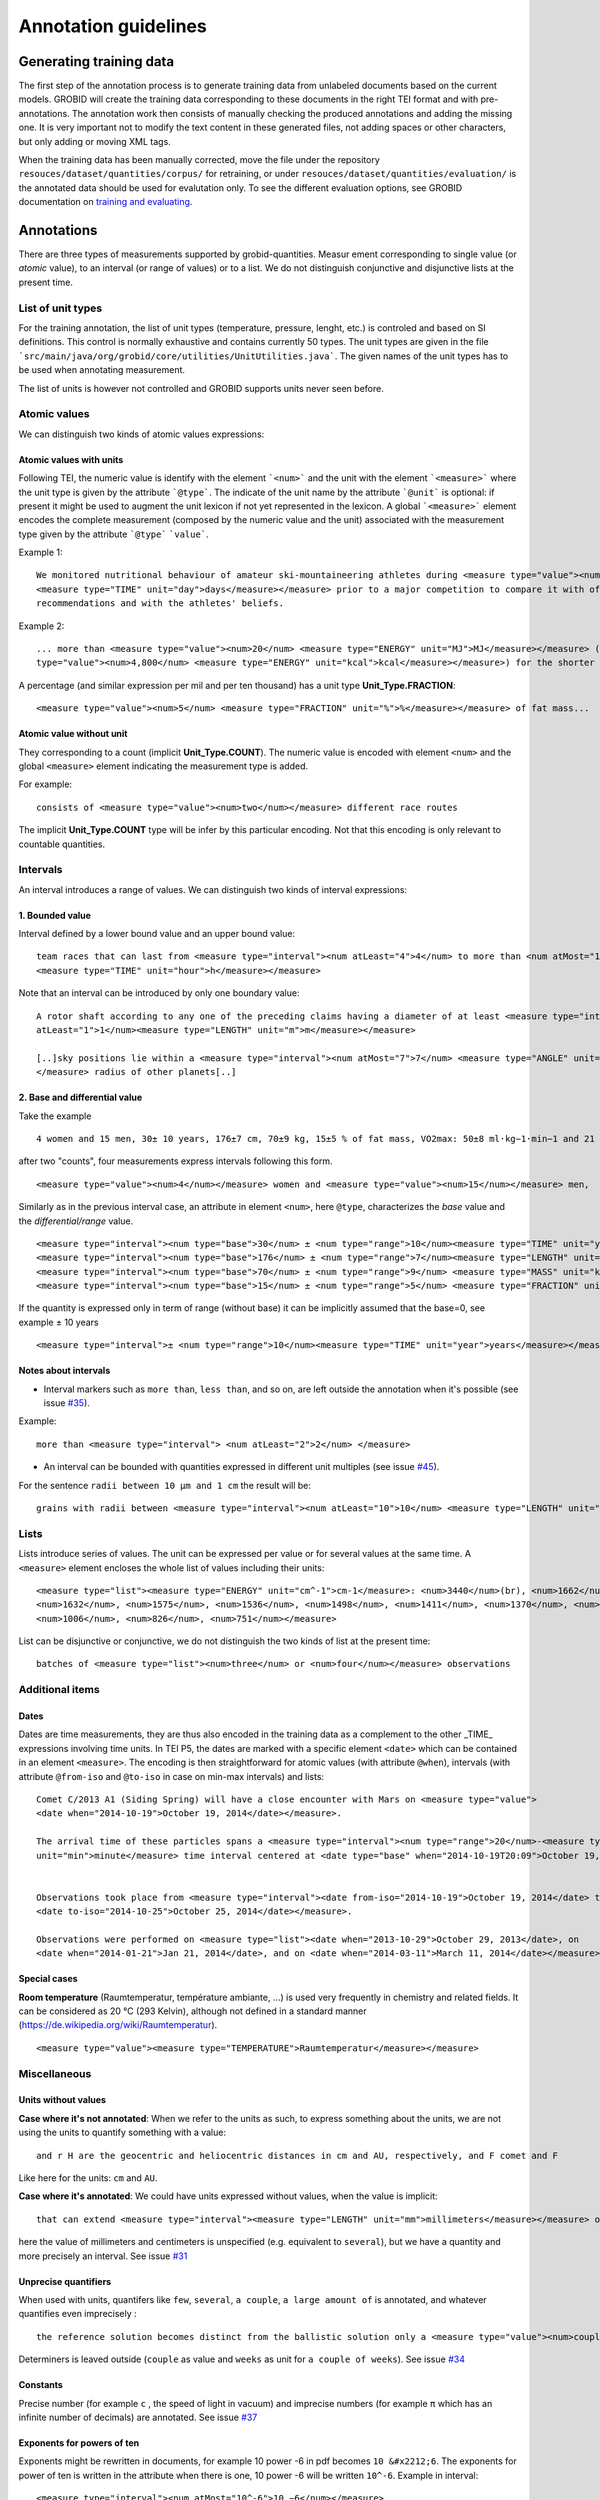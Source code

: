 .. topic:: Annotation guidelines

Annotation guidelines
=====================

Generating training data
------------------------

The first step of the annotation process is to generate training data from unlabeled documents based on the current models.
GROBID will create the training data corresponding to these documents in the right TEI format and with pre-annotations.
The annotation work then consists of manually checking the produced annotations and adding the missing one.
It is very important not to modify the text content in these generated files, not adding spaces or other characters, but only adding or moving XML tags.

When the training data has been manually corrected, move the file under the repository ``resouces/dataset/quantities/corpus/`` for retraining, or under ``resouces/dataset/quantities/evaluation/`` is the annotated data should be used for evalutation only.
To see the different evaluation options, see GROBID documentation on `training and evaluating <http://grobid.readthedocs.org/en/latest/Training-the-models-of-Grobid>`_.

Annotations
-----------

There are three types of measurements supported by grobid-quantities. Measur
ement corresponding to single value (or *atomic* value), to an interval (or range of values) or to a list.
We do not distinguish conjunctive and disjunctive lists at the present time.

List of unit types
~~~~~~~~~~~~~~~~~~

For the training annotation, the list of unit types (temperature, pressure, lenght, etc.) is controled and based on SI definitions. This control is normally exhaustive and contains currently 50 types. The unit types are given in the file ```src/main/java/org/grobid/core/utilities/UnitUtilities.java```. 
The given names of the unit types has to be used when annotating measurement. 

The list of units is however not controlled and GROBID supports units never seen before. 

Atomic values
~~~~~~~~~~~~~

We can distinguish two kinds of atomic values expressions:

Atomic values with units
^^^^^^^^^^^^^^^^^^^^^^^^

Following TEI, the numeric value is identify with the element ```<num>``` and the unit with the element ```<measure>``` where the unit type is given by the attribute ```@type```.
The indicate of the unit name by the attribute ```@unit``` is optional: if present it might be used to augment the unit lexicon if not yet represented in the lexicon.
A global ```<measure>``` element encodes the complete measurement (composed by the numeric value and the unit) associated with the measurement type given by the attribute ```@type``` ```value```.

Example 1:
::
   We monitored nutritional behaviour of amateur ski-mountaineering athletes during <measure type="value"><num>4</num>
   <measure type="TIME" unit="day">days</measure></measure> prior to a major competition to compare it with official
   recommendations and with the athletes' beliefs.

Example 2:
::
   ... more than <measure type="value"><num>20</num> <measure type="ENERGY" unit="MJ">MJ</measure></measure> (<measure
   type="value"><num>4,800</num> <measure type="ENERGY" unit="kcal">kcal</measure></measure>) for the shorter race route...


A percentage (and similar expression per mil and per ten thousand) has a unit type **Unit_Type.FRACTION**:
::
   <measure type="value"><num>5</num> <measure type="FRACTION" unit="%">%</measure></measure> of fat mass...


Atomic value without unit
^^^^^^^^^^^^^^^^^^^^^^^^^

They corresponding to a count (implicit **Unit_Type.COUNT**). The numeric value is encoded with element ``<num>`` and the global ``<measure>`` element indicating the measurement type is added.

For example: 
::
   consists of <measure type="value"><num>two</num></measure> different race routes

The implicit **Unit_Type.COUNT** type will be infer by this particular encoding. Not that this encoding is only relevant to countable quantities.


Intervals
~~~~~~~~~

An interval introduces a range of values. We can distinguish two kinds of interval expressions:

1. Bounded value
^^^^^^^^^^^^^

Interval defined by a lower bound value and an upper bound value:
::
   team races that can last from <measure type="interval"><num atLeast="4">4</num> to more than <num atMost="12">12</num>
   <measure type="TIME" unit="hour">h</measure></measure>


Note that an interval can be introduced by only one boundary value: 
::
  A rotor shaft according to any one of the preceding claims having a diameter of at least <measure type="interval"><num
  atLeast="1">1</num><measure type="LENGTH" unit="m">m</measure></measure>

  [..]sky positions lie within a <measure type="interval"><num atMost="7">7</num> <measure type="ANGLE" unit="°">°</measure>
  </measure> radius of other planets[..]


2. Base and differential value
^^^^^^^^^^^^^^^^^^^^^^^^^^^
Take the example
::
   4 women and 15 men, 30± 10 years, 176±7 cm, 70±9 kg, 15±5 % of fat mass, VO2max: 50±8 ml·kg−1·min−1 and 21 of race A

after two "counts", four measurements express intervals following this form.
::
  <measure type="value"><num>4</num></measure> women and <measure type="value"><num>15</num></measure> men,

Similarly as in the previous interval case, an attribute in element ``<num>``, here ``@type``, characterizes the
*base* value and the *differential/range* value.
::
  <measure type="interval"><num type="base">30</num> ± <num type="range">10</num><measure type="TIME" unit="year">years</measure></measure>,
  <measure type="interval"><num type="base">176</num> ± <num type="range">7</num><measure type="LENGTH" unit="cm">cm</measure></measure>,
  <measure type="interval"><num type="base">70</num> ± <num type="range">9</num> <measure type="MASS" unit="kg">kg</measure></measure>,
  <measure type="interval"><num type="base">15</num> ± <num type="range">5</num> <measure type="FRACTION" unit="%">%</measure></measure> of fat mass


If the quantity is expressed only in term of range (without base) it can be implicitly assumed that the base=0, see example ± 10 years
::
  <measure type="interval">± <num type="range">10</num><measure type="TIME" unit="year">years</measure></measure>

Notes about intervals
^^^^^^^^^^^^^^^^^^^^^

• Interval markers such as ``more than``, ``less than``, and so on, are left outside the annotation when it's possible (see issue `#35 <https://github.com/kermitt2/grobid-quantities/issues/35>`_).
Example:
::
  more than <measure type="interval"> <num atLeast="2">2</num> </measure> 

• An interval can be bounded with quantities expressed in different unit multiples (see issue `#45 <https://github.com/kermitt2/grobid-quantities/issues/45>`_).
For the sentence ``radii between 10 µm and 1 cm`` the result will be:
::
  grains with radii between <measure type="interval"><num atLeast="10">10</num> <measure type="LENGTH" unit="µm">µm</measure> and <num atMost="1">1</num> <measure type="LENGTH" unit="cm">cm</measure></measure>


Lists
~~~~~

Lists introduce series of values. The unit can be expressed per value or for several values at the same time.
A ``<measure>`` element encloses the whole list of values including their units:
::
   <measure type="list"><measure type="ENERGY" unit="cm^-1">cm-1</measure>: <num>3440</num>(br), <num>1662</num>,
   <num>1632</num>, <num>1575</num>, <num>1536</num>, <num>1498</num>, <num>1411</num>, <num>1370</num>, <num>1212</num>,
   <num>1006</num>, <num>826</num>, <num>751</num></measure>


List can be disjunctive or conjunctive, we do not distinguish the two kinds of list at the present time:
::
  batches of <measure type="list"><num>three</num> or <num>four</num></measure> observations

Additional items
~~~~~~~~~~~~~~~~

Dates
^^^^^
Dates are time measurements, they are thus also encoded in the training data as a complement to the other _TIME_ expressions involving time units.
In TEI P5, the dates are marked with a specific element ``<date>`` which can be contained in an element ``<measure>``.
The encoding is then straightforward for atomic values (with attribute ``@when``), intervals (with attribute ``@from-iso`` and ``@to-iso`` in case on min-max intervals) and lists:
::
  Comet C/2013 A1 (Siding Spring) will have a close encounter with Mars on <measure type="value">
  <date when="2014-10-19">October 19, 2014</date></measure>.

  The arrival time of these particles spans a <measure type="interval"><num type="range">20</num>-<measure type="TIME"
  unit="min">minute</measure> time interval centered at <date type="base" when="2014-10-19T20:09">October 19, 2014 at 20:09 TDB</date></measure>


  Observations took place from <measure type="interval"><date from-iso="2014-10-19">October 19, 2014</date> to
  <date to-iso="2014-10-25">October 25, 2014</date></measure>.

  Observations were performed on <measure type="list"><date when="2013-10-29">October 29, 2013</date>, on
  <date when="2014-01-21">Jan 21, 2014</date>, and on <date when="2014-03-11">March 11, 2014</date></measure>.

Special cases
^^^^^^^^^^^^^

**Room temperature** (Raumtemperatur, température ambiante, ...) is used very frequently in chemistry and related fields.
It can be considered as 20 °C (293 Kelvin), although not defined in a standard manner (https://de.wikipedia.org/wiki/Raumtemperatur).
::
  <measure type="value"><measure type="TEMPERATURE">Raumtemperatur</measure></measure>
  

Miscellaneous
~~~~~~~~~~~~~

Units without values
^^^^^^^^^^^^^^^^^^^^

**Case where it's not annotated**: 
When we refer to the units as such, to express something about the units, we are not using the units to quantify something with a value:
::
  and r H are the geocentric and heliocentric distances in cm and AU, respectively, and F comet and F
Like here for the units: ``cm`` and ``AU``.

**Case where it's annotated**: 
We could have units expressed without values, when the value is implicit:
::
  that can extend <measure type="interval"><measure type="LENGTH" unit="mm">millimeters</measure></measure> or even <measure type="interval"><measure type="LENGTH" unit="cm">centimeters</measure></measure> from the cell body 

here the value of millimeters and centimeters is unspecified (e.g. equivalent to ``several``), but we have a quantity and more precisely an interval.
See issue `#31 <https://github.com/kermitt2/grobid-quantities/issues/31>`_ 

Unprecise quantifiers
^^^^^^^^^^^^^^^^^^^^^

When used with units, quantifers like ``few``, ``several``, ``a couple``, ``a large amount of`` is annotated, and whatever quantifies even imprecisely :
::
  the reference solution becomes distinct from the ballistic solution only a <measure type="value"><num>couple</num> of <measure type="TIME" unit="week">weeks</measure></measure> before the encounter. 

Determiners is leaved outside (``couple`` as value and ``weeks`` as unit for ``a couple of weeks``). See issue `#34 <https://github.com/kermitt2/grobid-quantities/issues/34>`_

Constants
^^^^^^^^^

Precise number (for example ``c`` , the speed of light in vacuum) and imprecise numbers (for example ``π`` which has an infinite number of decimals) are annotated. See issue `#37 <https://github.com/kermitt2/grobid-quantities/issues/37>`_ 

Exponents for powers of ten
^^^^^^^^^^^^^^^^^^^^^^^^^^^^^^^

Exponents might be rewritten in documents, for example 10 power -6 in pdf becomes ``10 &#x2212;6``.
The exponents for power of ten is written in the attribute when there is one, 10 power -6 will be written ``10^-6``.
Example in interval:
::
  <measure type="interval"><num atMost="10^-6">10 −6</num></measure>

See issue `#38 <https://github.com/kermitt2/grobid-quantities/issues/38>`_ 


Out of scope
~~~~~~~~~~~~

Only **expressions of quantities** is annotated, which can use numbers or alphabetical words.

Some numbers are also used for other stuff like markers, call-out, section number, identifiers, index, reference expressions, formula parameters, etc. and all these cases are out of scope. See issue `#36 <https://github.com/kermitt2/grobid-quantities/issues/36>`_

Some sequences not annotated
^^^^^^^^^^^^^^^^^^^^^^^^^^^^

Reference markers:
::
  lower than those derived by Vaubaillon et al. (2014) and Moorhead et al. (2014) computing the corresponding impact probabilities (Milani et al. 2005)

Figure/table titles, and other numbers who don't quantify anything:
::
    Figure 1 shows the residuals of C/2013 A1's observations
    [Figure 1 about here.]
    Table 1 contains the orbital elements of the computed solution.
    our new orbit solution (JPL solution 46)

Inline formulas, like:
::
    a minimum point of ∆v 2 = |∆v| 2 under the constraint that the particle reaches Mars, i.e., (ξ, ζ)(r, β, ∆v) = (0, 0).

Quantified substance
~~~~~~~~~~~~~~~~~~~~

The quantified substance is the substanced for which the measurement is expressed.  


Case not yet supported
~~~~~~~~~~~~~~~~~~~~~~

The following cases are not annotated at this stage. The sentence when these cases occur should be put in comments for the moment.  

**Sigma estimation**
::
  We selected the A 1 uncertainty so that its range would span from 0 au/d 2 to twice the nominal value at 3&#x3C3;.

**Intervals embedded in intervals**
::
  [..]only Mars is near enough that the orbital motion can extend a single viewing window from 45 days to as much as 60 to 90 days.

  For the wide scenario the uncertainty goes from 45 min down to 1–2 min.

Note: one possibility is to only mark the external boundaries of the interval.
::
  [..]only Mars is near enough that the orbital motion can extend a single viewing window from <measure type="interval">
  <num atLeast="45">45</num><measure type="TIME" unit="day">days</measure> to as much as 60 to <num atMost="90">90</num>
  <measure type="TIME" unit="day">days</measure></measure>.

  For the wide scenario the uncertainty goes from <measure type="interval"><num atLeast="45">45</num>
  <measure type="TIME" unit="days">min</measure> down to 1–<num atMost="2">2</num> <measure type="TIME" unit="min">min</measure></measure>.
  
**Discontinuous cases**

Quantities expressed by a power of ten multiplication (see issue `#42 <https://github.com/kermitt2/grobid-quantities/issues/42>`_):
::
  A1 (Siding Spring) will pass Mars with a close approach distance of 1.35 ± 0.05 × 10 5 km
or like:
::
  The gas production rates, Q(CO 2 ) = (3.52> ± 0.03) × 10 26 molecules s −1

